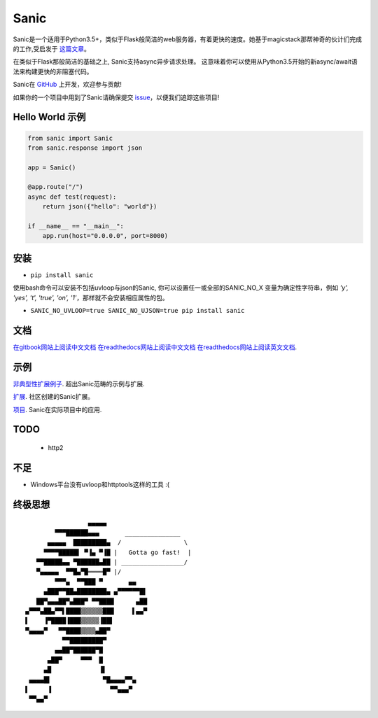 Sanic
=====

|Join the chat at https://gitter.im/sanic-python/Lobby| |Build Status| |PyPI| |PyPI version|

Sanic是一个适用于Python3.5+，类似于Flask般简洁的web服务器，有着更快的速度。她基于magicstack那帮神奇的伙计们完成的工作,受启发于 `这篇文章 <https://magic.io/blog/uvloop-blazing-fast-python-networking/>`_。

在类似于Flask那般简洁的基础之上, Sanic支持async异步请求处理。  这意味着你可以使用从Python3.5开始的新async/await语法来构建更快的非阻塞代码。

Sanic在 `GitHub <https://github.com/channelcat/sanic/>`_ 上开发，欢迎参与贡献!

如果你的一个项目中用到了Sanic请确保提交 `issue <https://github.com/channelcat/sanic/issues/396>`_，以便我们追踪这些项目!

Hello World 示例
-------------------

.. code:: python

    from sanic import Sanic
    from sanic.response import json

    app = Sanic()

    @app.route("/")
    async def test(request):
        return json({"hello": "world"})

    if __name__ == "__main__":
        app.run(host="0.0.0.0", port=8000)

安装
------------

-  ``pip install sanic``

使用bash命令可以安装不包括uvloop与json的Sanic, 你可以设置任一或全部的SANIC_NO_X
变量为确定性字符串，例如 `'y', 'yes', 't', 'true', 'on', '1'`，那样就不会安装相应属性的包。

- ``SANIC_NO_UVLOOP=true SANIC_NO_UJSON=true pip install sanic``


文档
-------------

`在gitbook网站上阅读中文文档 <https://www.gitbook.com/book/wangyves/sanic>`_
`在readthedocs网站上阅读中文文档 <http://sanic-doc-zh_cn.readthedocs.io>`_
`在readthedocs网站上阅读英文文档 <http://sanic.readthedocs.io>`_.

.. |Join the chat at https://gitter.im/sanic-python/Lobby| image:: https://badges.gitter.im/sanic-python/Lobby.svg
   :target: https://gitter.im/sanic-python/Lobby?utm_source=badge&utm_medium=badge&utm_campaign=pr-badge&utm_content=badge
.. |Build Status| image:: https://travis-ci.org/channelcat/sanic.svg?branch=master
   :target: https://travis-ci.org/channelcat/sanic
.. |Documentation| image:: https://readthedocs.org/projects/sanic/badge/?version=latest
   :target: http://sanic.readthedocs.io/en/latest/?badge=latest
.. |PyPI| image:: https://img.shields.io/pypi/v/sanic.svg
   :target: https://pypi.python.org/pypi/sanic/
.. |PyPI version| image:: https://img.shields.io/pypi/pyversions/sanic.svg
   :target: https://pypi.python.org/pypi/sanic/
   

示例
--------
`非典型性扩展例子 <https://github.com/channelcat/sanic/wiki/Examples/>`_. 超出Sanic范畴的示例与扩展.

`扩展 <https://github.com/channelcat/sanic/wiki/Extensions/>`_. 社区创建的Sanic扩展。

`项目 <https://github.com/channelcat/sanic/wiki/Projects/>`_. Sanic在实际项目中的应用.


TODO
----
 * http2

不足
-----------
* Windows平台没有uvloop和httptools这样的工具 :(

终极思想
--------------

::

                     ▄▄▄▄▄
            ▀▀▀██████▄▄▄       _______________
          ▄▄▄▄▄  █████████▄  /                 \
         ▀▀▀▀█████▌ ▀▐▄ ▀▐█ |   Gotta go fast!  |
       ▀▀█████▄▄ ▀██████▄██ | _________________/
       ▀▄▄▄▄▄  ▀▀█▄▀█════█▀ |/
            ▀▀▀▄  ▀▀███ ▀       ▄▄
         ▄███▀▀██▄████████▄ ▄▀▀▀▀▀▀█▌
       ██▀▄▄▄██▀▄███▀ ▀▀████      ▄██
    ▄▀▀▀▄██▄▀▀▌████▒▒▒▒▒▒███     ▌▄▄▀
    ▌    ▐▀████▐███▒▒▒▒▒▐██▌
    ▀▄▄▄▄▀   ▀▀████▒▒▒▒▄██▀
              ▀▀█████████▀
            ▄▄██▀██████▀█
          ▄██▀     ▀▀▀  █
         ▄█             ▐▌
     ▄▄▄▄█▌              ▀█▄▄▄▄▀▀▄
    ▌     ▐                ▀▀▄▄▄▀
     ▀▀▄▄▀
